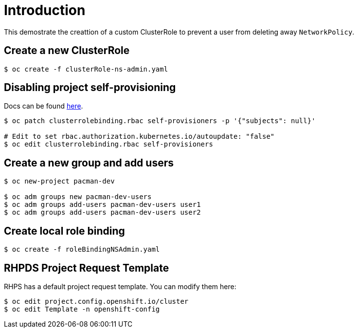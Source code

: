 
= Introduction

This demostrate the creattion of a custom ClusterRole to prevent a user from deleting away `NetworkPolicy`.

== Create a new ClusterRole
[source, bash]
----
$ oc create -f clusterRole-ns-admin.yaml
----

== Disabling project self-provisioning

Docs can be found https://docs.openshift.com/container-platform/4.6/applications/projects/configuring-project-creation.html#customizing-project-request-message_configuring-project-creation[here].

[source, bash]
----
$ oc patch clusterrolebinding.rbac self-provisioners -p '{"subjects": null}'

# Edit to set rbac.authorization.kubernetes.io/autoupdate: "false"
$ oc edit clusterrolebinding.rbac self-provisioners
----

== Create a new group and add users
[source, bash]
----
$ oc new-project pacman-dev

$ oc adm groups new pacman-dev-users
$ oc adm groups add-users pacman-dev-users user1
$ oc adm groups add-users pacman-dev-users user2
----

== Create local role binding
[source, bash]
----
$ oc create -f roleBindingNSAdmin.yaml
----

== RHPDS Project Request Template

RHPS has a default project request template. You can modify them here:
[source, bash]
----
$ oc edit project.config.openshift.io/cluster
$ oc edit Template -n openshift-config
----
 
